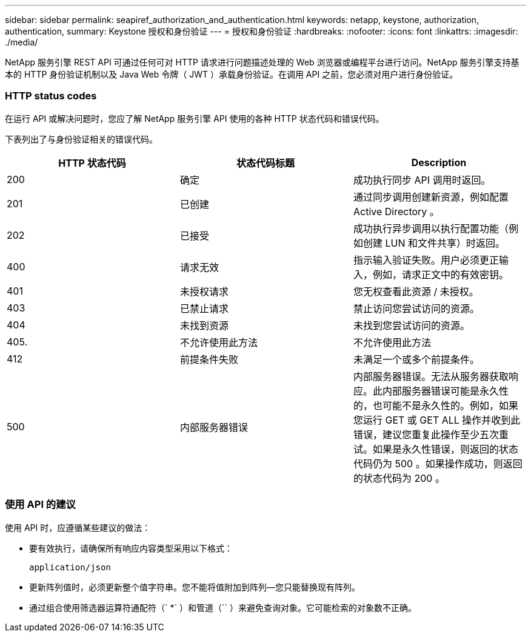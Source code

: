 ---
sidebar: sidebar 
permalink: seapiref_authorization_and_authentication.html 
keywords: netapp, keystone, authorization, authentication, 
summary: Keystone 授权和身份验证 
---
= 授权和身份验证
:hardbreaks:
:nofooter: 
:icons: font
:linkattrs: 
:imagesdir: ./media/


[role="lead"]
NetApp 服务引擎 REST API 可通过任何可对 HTTP 请求进行问题描述处理的 Web 浏览器或编程平台进行访问。NetApp 服务引擎支持基本的 HTTP 身份验证机制以及 Java Web 令牌（ JWT ）承载身份验证。在调用 API 之前，您必须对用户进行身份验证。



=== HTTP status codes

在运行 API 或解决问题时，您应了解 NetApp 服务引擎 API 使用的各种 HTTP 状态代码和错误代码。

下表列出了与身份验证相关的错误代码。

|===
| HTTP 状态代码 | 状态代码标题 | Description 


| 200 | 确定 | 成功执行同步 API 调用时返回。 


| 201 | 已创建 | 通过同步调用创建新资源，例如配置 Active Directory 。 


| 202 | 已接受 | 成功执行异步调用以执行配置功能（例如创建 LUN 和文件共享）时返回。 


| 400 | 请求无效 | 指示输入验证失败。用户必须更正输入，例如，请求正文中的有效密钥。 


| 401 | 未授权请求 | 您无权查看此资源 / 未授权。 


| 403 | 已禁止请求 | 禁止访问您尝试访问的资源。 


| 404 | 未找到资源 | 未找到您尝试访问的资源。 


| 405. | 不允许使用此方法 | 不允许使用此方法 


| 412 | 前提条件失败 | 未满足一个或多个前提条件。 


| 500 | 内部服务器错误 | 内部服务器错误。无法从服务器获取响应。此内部服务器错误可能是永久性的，也可能不是永久性的。例如，如果您运行 GET 或 GET ALL 操作并收到此错误，建议您重复此操作至少五次重试。如果是永久性错误，则返回的状态代码仍为 500 。如果操作成功，则返回的状态代码为 200 。 
|===


=== 使用 API 的建议

使用 API 时，应遵循某些建议的做法：

* 要有效执行，请确保所有响应内容类型采用以下格式：
+
....
application/json
....
* 更新阵列值时，必须更新整个值字符串。您不能将值附加到阵列—您只能替换现有阵列。
* 通过组合使用筛选器运算符通配符（` *` ）和管道（`` ）来避免查询对象。它可能检索的对象数不正确。

